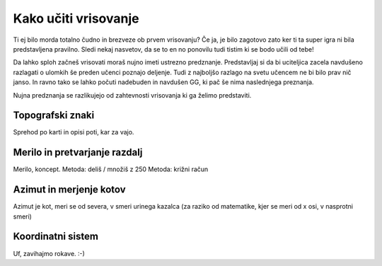 =====================
Kako učiti vrisovanje
=====================

Ti ej bilo morda totalno čudno in brezveze ob prvem vrisovanju? Če ja,
je bilo zagotovo zato ker ti ta super igra ni bila predstavljena
pravilno. Sledi nekaj nasvetov, da se to en no ponovilu tudi tistim ki
se bodo učili od tebe!

Da lahko sploh začneš vrisovati moraš nujno imeti ustrezno predznanje.
Predstavljaj si da bi uciteljica zacela navdušeno razlagati o ulomkih še
preden učenci poznajo deljenje. Tudi z najboljšo razlago na svetu
učencem ne bi bilo prav nič janso. In ravno tako se lahko počuti
nadebuden in navdušen GG, ki pač še nima naslednjega preznanja.

Nujna predznanja se razlikujejo od zahtevnosti vrisovanja ki ga želimo
predstaviti.


Topografski znaki
=================

Sprehod po karti in opisi poti, kar za vajo.


Merilo in pretvarjanje razdalj
==============================

Merilo, koncept.
Metoda: deliš / množiš z 250
Metoda: križni račun


Azimut in merjenje kotov
========================

Azimut je kot, meri se od severa, v smeri urinega kazalca (za raziko od
matematike, kjer se meri od x osi, v nasprotni smeri)


Koordinatni sistem
==================

Uf, zavihajmo rokave. :-)
